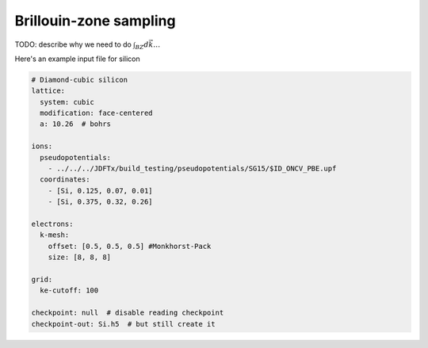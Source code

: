 Brillouin-zone sampling
=======================

TODO: describe why we need to do :math:`\int_{BZ}d\vec{k} \ldots`


Here's an example input file for silicon

.. code-block:: yaml

    # Diamond-cubic silicon
    lattice:
      system: cubic
      modification: face-centered
      a: 10.26  # bohrs
      
    ions:
      pseudopotentials:
        - ../../../JDFTx/build_testing/pseudopotentials/SG15/$ID_ONCV_PBE.upf
      coordinates:
        - [Si, 0.125, 0.07, 0.01]
        - [Si, 0.375, 0.32, 0.26]
    
    electrons:
      k-mesh:
        offset: [0.5, 0.5, 0.5] #Monkhorst-Pack
        size: [8, 8, 8]
    
    grid:
      ke-cutoff: 100
    
    checkpoint: null  # disable reading checkpoint
    checkpoint-out: Si.h5  # but still create it

